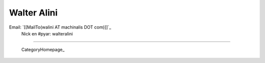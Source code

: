 
Walter Alini
------------

Email: `[[MailTo(walini AT machinalis DOT com)]]`_
 Nick en #pyar: walteralini

-------------------------

 CategoryHomepage_

.. ############################################################################


